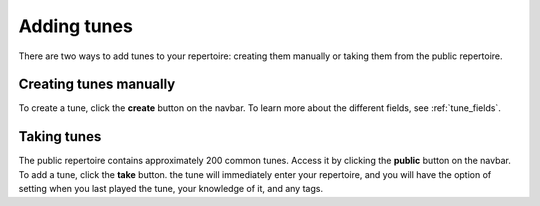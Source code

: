 Adding tunes
===============
There are two ways to add tunes to your repertoire: creating them manually or taking them from the public repertoire.

Creating tunes manually
-----------------------
To create a tune, click the **create** button on the navbar. To learn more about the different fields, see :ref:`tune_fields`.

Taking tunes
-------------
The public repertoire contains approximately 200 common tunes. Access it by clicking the **public** button on the navbar.
To add a tune, click the **take** button. the tune will immediately enter your repertoire, and you will have the option of setting when you last played the tune, your knowledge of it, and any tags. 